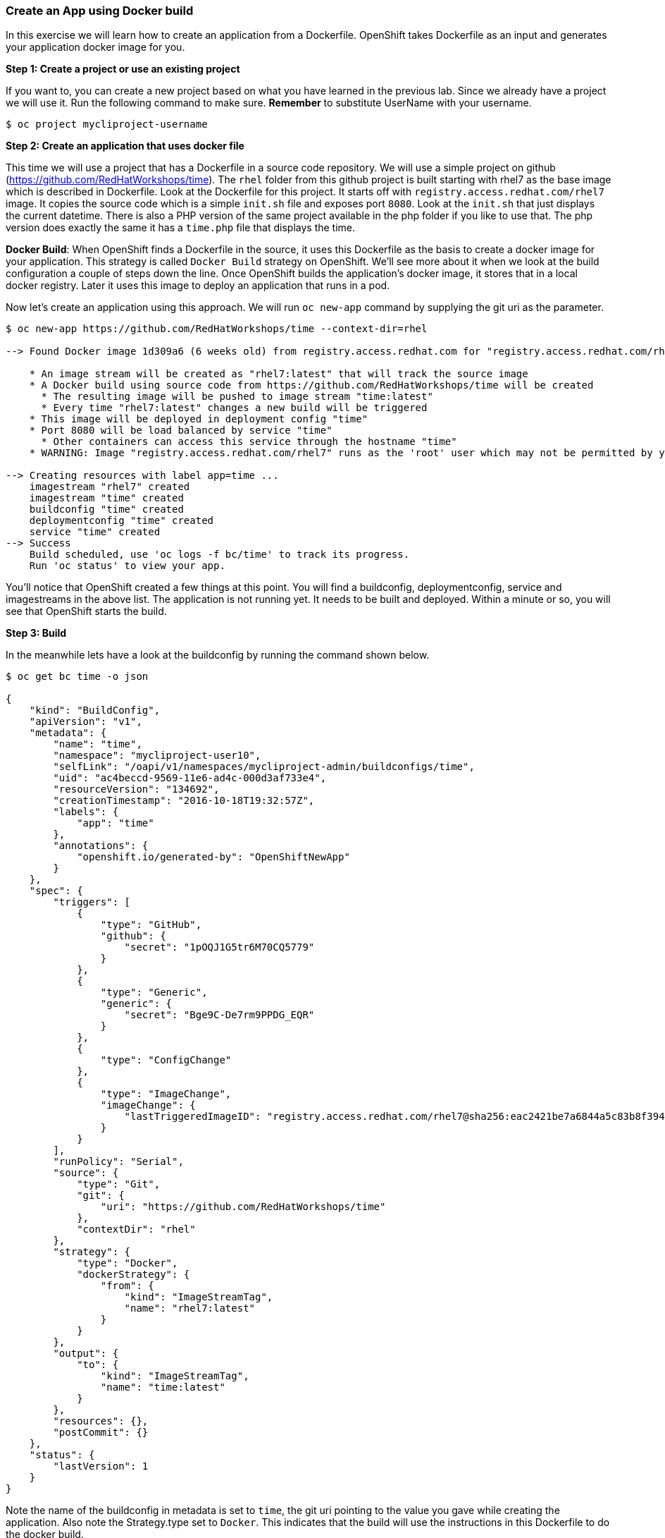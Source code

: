 [[create-an-app-using-docker-build]]
Create an App using Docker build
~~~~~~~~~~~~~~~~~~~~~~~~~~~~~~~~

In this exercise we will learn how to create an application from a
Dockerfile. OpenShift takes Dockerfile as an input and generates your
application docker image for you.

*Step 1: Create a project or use an existing project*

If you want to, you can create a new project based on what you have
learned in the previous lab. Since we already have a project we will use
it. Run the following command to make sure. *Remember* to substitute
UserName with your username.

....
$ oc project mycliproject-username
....

*Step 2: Create an application that uses docker file*

This time we will use a project that has a Dockerfile in a source code
repository. We will use a simple project on github
(https://github.com/RedHatWorkshops/time). The `rhel` folder from this github
project is built starting with rhel7 as the base image which is
described in Dockerfile. Look at the Dockerfile for this project. It
starts off with `registry.access.redhat.com/rhel7` image. It copies the
source code which is a simple `init.sh` file and exposes port `8080`.
Look at the `init.sh` that just displays the current datetime. There is
also a PHP version of the same project available in the php folder if
you like to use that. The php version does exactly the same it has a
`time.php` file that displays the time.

*Docker Build*: When OpenShift finds a Dockerfile in the source, it uses
this Dockerfile as the basis to create a docker image for your
application. This strategy is called `Docker Build` strategy on
OpenShift. We’ll see more about it when we look at the build
configuration a couple of steps down the line. Once OpenShift builds the
application’s docker image, it stores that in a local docker registry.
Later it uses this image to deploy an application that runs in a pod.

Now let’s create an application using this approach. We will run
`oc new-app` command by supplying the git uri as the parameter.

....
$ oc new-app https://github.com/RedHatWorkshops/time --context-dir=rhel

--> Found Docker image 1d309a6 (6 weeks old) from registry.access.redhat.com for "registry.access.redhat.com/rhel7"

    * An image stream will be created as "rhel7:latest" that will track the source image
    * A Docker build using source code from https://github.com/RedHatWorkshops/time will be created
      * The resulting image will be pushed to image stream "time:latest"
      * Every time "rhel7:latest" changes a new build will be triggered
    * This image will be deployed in deployment config "time"
    * Port 8080 will be load balanced by service "time"
      * Other containers can access this service through the hostname "time"
    * WARNING: Image "registry.access.redhat.com/rhel7" runs as the 'root' user which may not be permitted by your cluster administrator

--> Creating resources with label app=time ...
    imagestream "rhel7" created
    imagestream "time" created
    buildconfig "time" created
    deploymentconfig "time" created
    service "time" created
--> Success
    Build scheduled, use 'oc logs -f bc/time' to track its progress.
    Run 'oc status' to view your app.
....

You’ll notice that OpenShift created a few things at this point. You
will find a buildconfig, deploymentconfig, service and imagestreams in
the above list. The application is not running yet. It needs to be built
and deployed. Within a minute or so, you will see that OpenShift starts
the build.

*Step 3: Build*

In the meanwhile lets have a look at the buildconfig by running the
command shown below.

....
$ oc get bc time -o json

{
    "kind": "BuildConfig",
    "apiVersion": "v1",
    "metadata": {
        "name": "time",
        "namespace": "mycliproject-user10",
        "selfLink": "/oapi/v1/namespaces/mycliproject-admin/buildconfigs/time",
        "uid": "ac4beccd-9569-11e6-ad4c-000d3af733e4",
        "resourceVersion": "134692",
        "creationTimestamp": "2016-10-18T19:32:57Z",
        "labels": {
            "app": "time"
        },
        "annotations": {
            "openshift.io/generated-by": "OpenShiftNewApp"
        }
    },
    "spec": {
        "triggers": [
            {
                "type": "GitHub",
                "github": {
                    "secret": "1pOQJ1G5tr6M70CQ5779"
                }
            },
            {
                "type": "Generic",
                "generic": {
                    "secret": "Bge9C-De7rm9PPDG_EQR"
                }
            },
            {
                "type": "ConfigChange"
            },
            {
                "type": "ImageChange",
                "imageChange": {
                    "lastTriggeredImageID": "registry.access.redhat.com/rhel7@sha256:eac2421be7a6844a5c83b8f394d1f5f121b18fa4e455c5f09be940e0384a1d97"
                }
            }
        ],
        "runPolicy": "Serial",
        "source": {
            "type": "Git",
            "git": {
                "uri": "https://github.com/RedHatWorkshops/time"
            },
            "contextDir": "rhel"
        },
        "strategy": {
            "type": "Docker",
            "dockerStrategy": {
                "from": {
                    "kind": "ImageStreamTag",
                    "name": "rhel7:latest"
                }
            }
        },
        "output": {
            "to": {
                "kind": "ImageStreamTag",
                "name": "time:latest"
            }
        },
        "resources": {},
        "postCommit": {}
    },
    "status": {
        "lastVersion": 1
    }
}
....

Note the name of the buildconfig in metadata is set to `time`, the git
uri pointing to the value you gave while creating the application. Also
note the Strategy.type set to `Docker`. This indicates that the build
will use the instructions in this Dockerfile to do the docker build.

Build starts in a minute or so. You can view the list of builds using
`oc get builds` command. You can also start the build using
`oc start-build time` where ``time'' is the name we noticed in the
buildconfig.

....
$ oc get builds
NAME      TYPE      FROM          STATUS     STARTED          DURATION
time-1    Docker    Git@1ec2d66   Complete   19 minutes ago   1m13s
....

Note the name of the build that is running i.e. time-1. We will use that
name to look at the build logs. Run the command as shown below to look
at the build logs. This will run for a few mins. At the end you will
notice that the docker image is successfully created and it will start
pushing this to OpenShift’s internal docker registry.

....
$ oc logs build/time-1

....
....
....
....
Successfully built 492e4a3bf772
Pushing image docker-registry.default.svc:5000/mycliproject-user02/time:latest ...
Pushed 0/5 layers, 60% complete
Pushed 1/5 layers, 60% complete
Pushed 2/5 layers, 63% complete
Pushed 3/5 layers, 62% complete
Pushed 4/5 layers, 80% complete
Pushed 5/5 layers, 100% complete
Push successful
....

In the above log note how the image is pushed to the local docker
registry. The registry is running at `docker-registry.default.svc` at port `5000`.

*_Step 4: Deployment_*

Once the image is pushed to the docker registry, OpenShift will trigger
a deploy process. Let us also quickly look at the deployment
configuration by running the following command. Note dc represents
deploymentconfig.

....
$ oc get dc -o json

{
    "apiVersion": "v1",
    "items": [
        {
            "apiVersion": "v1",
            "kind": "DeploymentConfig",
            "metadata": {
                "annotations": {
                    "openshift.io/generated-by": "OpenShiftNewApp"
                },
                "creationTimestamp": "2018-01-15T18:07:34Z",
                "generation": 2,
                "labels": {
                    "app": "time"
                },
                "name": "time",
                "namespace": "mycliproject-user02",
                "resourceVersion": "37867345",
                "selfLink": "/oapi/v1/namespaces/mycliproject-user02/deploymentconfigs/time",
                "uid": "f63997bb-fa1e-11e7-9e8e-06d3bdd62498"
            },
            "spec": {
                "replicas": 1,
                "revisionHistoryLimit": 10,
                "selector": {
                    "app": "time",
                    "deploymentconfig": "time"
                },
                "strategy": {
                    "activeDeadlineSeconds": 21600,
                    "resources": {},
                    "rollingParams": {
                        "intervalSeconds": 1,
                        "maxSurge": "25%",
                        "maxUnavailable": "25%",
                        "timeoutSeconds": 600,
                        "updatePeriodSeconds": 1
                    },
                    "type": "Rolling"
                },
                "template": {
                    "metadata": {
                        "annotations": {
                            "openshift.io/generated-by": "OpenShiftNewApp"
                        },
                        "creationTimestamp": null,
                        "labels": {
                            "app": "time",
                            "deploymentconfig": "time"
                        }
                    },
                    "spec": {
                        "containers": [
                            {
                                "image": "docker-registry.default.svc:5000/mycliproject-user02/time@sha256:a8f34cc98aba4a68d3566f3ea387295f7a2945347ffc7794246cd8a89b556706",
                                "imagePullPolicy": "Always",
                                "name": "time",
                                "ports": [
                                    {
                                        "containerPort": 8080,
                                        "protocol": "TCP"
                                    }
                                ],
                                "resources": {},
                                "terminationMessagePath": "/dev/termination-log",
                                "terminationMessagePolicy": "File"
                            }
                        ],
                        "dnsPolicy": "ClusterFirst",
                        "restartPolicy": "Always",
                        "schedulerName": "default-scheduler",
                        "securityContext": {},
                        "terminationGracePeriodSeconds": 30
                    }
                },
                "test": false,
                "triggers": [
                    {
                        "type": "ConfigChange"
                    },
                    {
                        "imageChangeParams": {
                            "automatic": true,
                            "containerNames": [
                                "time"
                            ],
                            "from": {
                                "kind": "ImageStreamTag",
                                "name": "time:latest",
                                "namespace": "mycliproject-user02"
                            },
                            "lastTriggeredImage": "docker-registry.default.svc:5000/mycliproject-user02/time@sha256:a8f34cc98aba4a68d3566f3ea387295f7a2945347ffc7794246cd8a89b556706"
                        },
                        "type": "ImageChange"
                    }
                ]
            },
            "status": {
                "availableReplicas": 1,
                "conditions": [
                    {
                        "lastTransitionTime": "2018-01-15T18:08:51Z",
                        "lastUpdateTime": "2018-01-15T18:08:51Z",
                        "message": "Deployment config has minimum availability.",
                        "status": "True",
                        "type": "Available"
                    },
                    {
                        "lastTransitionTime": "2018-01-15T18:08:49Z",
                        "lastUpdateTime": "2018-01-15T18:08:52Z",
                        "message": "replication controller \"time-1\" successfully rolled out",
                        "reason": "NewReplicationControllerAvailable",
                        "status": "True",
                        "type": "Progressing"
                    }
                ],
                "details": {
                    "causes": [
                        {
                            "type": "ConfigChange"
                        }
                    ],
                    "message": "config change"
                },
                "latestVersion": 1,
                "observedGeneration": 2,
                "readyReplicas": 1,
                "replicas": 1,
                "unavailableReplicas": 0,
                "updatedReplicas": 1
            }
        }
    ],
    "kind": "List",
    "metadata": {
        "resourceVersion": "",
        "selfLink": ""
    }
}
....

Note where the image is picked from. It shows that the deployment picks
the image from the local registry (same ip address and port as in
buildconfig) and the image tag is same as what we built earlier. This
means the deployment step deploys the application image what was built
earlier during the build step.

If you get the list of pods, you’ll notice that the application gets
deployed quickly and starts running in its own pod.

....
$ oc get pods

NAME           READY     STATUS      RESTARTS   AGE
time-1-build   0/1       Completed   0          2h
time-1-rqa7c   1/1       Running     0          2h
....

*Step 5: Adding route*

This step is very much the same as what we did in the previous exercise.
We will check the service and add a route to expose that service.

....
$ oc get services

NAME      CLUSTER-IP     EXTERNAL-IP   PORT(S)    AGE
time      172.30.xx.82   <none>        8080/TCP   2h
....

Here we expose the service as a route.

....
$ oc expose service time

NAME      HOST/PORT   PATH      SERVICE   LABELS     TLS TERMINATION
time                            time      app=time
....

And then we check the route exposed.

....
$ oc get routes

NAME      HOST/PORT                                           PATH      SERVICES   PORT       TERMINATION   WILDCARD
time      time-mycliproject-UserName.apps.ocpdemo.com      time       8080-tcp                 None
....

*Note:* Unlike in the previous lab, this time we did not use `--hostname`
parameter while exposing the service to create a route. OpenShift
automatically assigned the project name extension to the route name.

*Step 6: Run the application*

Now run the application by using the route you provided in the previous
step. You can use either curl or your browser. The application displays
time. *If you don’t provide time.php extension, it displays apache’s
default index page.*

....
$ curl time-mycliproject-UserName.apps.telus-0af8.openshiftworkshop.com
Wednesday 1st of July 2015 01:12:20 AM
.....

Congratulations!! In this exercise you have learnt how to create, build
and deploy an application using OpenShift’s `Docker Build strategy`.

[Table Of Contents]
